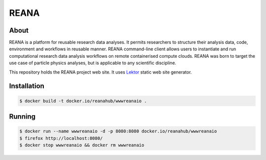 =======
 REANA
=======

.. image:: https://github.com/reanahub/www.reana.io/workflows/CI/badge.svg
   :target: https://github.com/reanahub/www.reana.io/actions

.. image:: https://badges.gitter.im/Join%20Chat.svg
   :target: https://gitter.im/reanahub/reana?utm_source=badge&utm_medium=badge&utm_campaign=pr-badge

.. image:: https://img.shields.io/github/license/reanahub/www.reana.io.svg
   :target: https://github.com/reanahub/www.reana.io/blob/master/LICENSE

About
-----

REANA is a platform for reusable research data analyses. It permits researchers
to structure their analysis data, code, environment and workflows in reusable
manner. REANA command-line client allows users to instantiate and run
computational research data analysis workflows on remote containerised compute
clouds. REANA was born to target the use case of particle physics analyses, but
is applicable to any scientific discipline.

This repository holds the REANA project web site. It uses `Lektor
<https://www.getlektor.com/>`_ static web site generator.

Installation
------------

.. code-block:: console

   $ docker build -t docker.io/reanahub/wwwreanaio .

Running
-------

.. code-block:: console

   $ docker run --name wwwreanaio -d -p 8080:8080 docker.io/reanahub/wwwreanaio
   $ firefox http://localhost:8080/
   $ docker stop wwwreanaio && docker rm wwwreanaio
